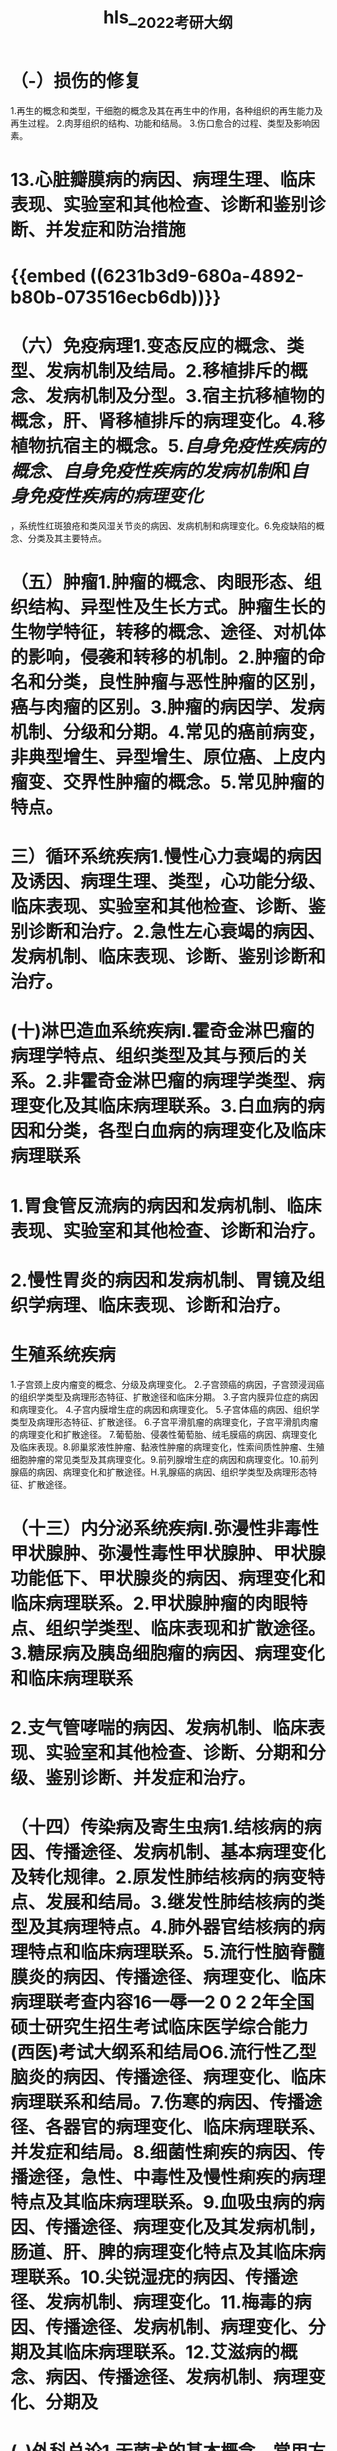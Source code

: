 :PROPERTIES:
:ID: C5BB784B-4075-4469-8AEB-5D6A2D8FA398
:END:

#+file-path: file:///Users/waytrue/Zotero/storage/KGUA689S/2022考研大纲.pdf
#+file: [[file:///Users/waytrue/Zotero/storage/KGUA689S/2022考研大纲.pdf][2022考研大纲.pdf]]
#+title: hls__2022考研大纲

* （-）损伤的修复
:PROPERTIES:
:hl-page: 10
:ls-type: annotation
:id: 62300d52-b3cc-4e7e-a6aa-247205d1a62d
:END:
1.再生的概念和类型，干细胞的概念及其在再生中的作用，各种组织的再生能力及再生过程。
2.肉芽组织的结构、功能和结局。
3.伤口愈合的过程、类型及影响因素。
* 13.心脏瓣膜病的病因、病理生理、临床表现、实验室和其他检查、诊断和鉴别诊断、并发症和防治措施
:PROPERTIES:
:ls-type: annotation
:hl-page: 18
:id: 623038bf-f97e-4f23-b5e4-181fd8753938
:END:
* {{embed ((6231b3d9-680a-4892-b80b-073516ecb6db))}}
:PROPERTIES:
:hl-page: 10
:ls-type: annotation
:id: 6231afa6-9ae5-4e3a-b903-85545c1510bd
:END:
* （六）免疫病理1.变态反应的概念、类型、发病机制及结局。2.移植排斥的概念、发病机制及分型。3.宿主抗移植物的概念，肝、肾移植排斥的病理变化。4.移植物抗宿主的概念。5.[[自身免疫性疾病的概念]]、[[自身免疫性疾病的发病机制]]和[[自身免疫性疾病的病理变化]]
:PROPERTIES:
:hl-page: 11
:ls-type: annotation
:id: 6233f476-465c-431b-b3ee-e3169a4f9dae
:END:
，系统性红斑狼疮和类风湿关节炎的病因、发病机制和病理变化。6.免疫缺陷的概念、分类及其主要特点。
* （五）肿瘤1.肿瘤的概念、肉眼形态、组织结构、异型性及生长方式。肿瘤生长的生物学特征，转移的概念、途径、对机体的影响，侵袭和转移的机制。2.肿瘤的命名和分类，良性肿瘤与恶性肿瘤的区别，癌与肉瘤的区别。3.肿瘤的病因学、发病机制、分级和分期。4.常见的癌前病变，非典型增生、异型增生、原位癌、上皮内瘤变、交界性肿瘤的概念。5.常见肿瘤的特点。
:PROPERTIES:
:ls-type: annotation
:hl-page: 11
:id: 62354d9c-e623-4a8a-a6fd-8e33fe60008b
:END:
* 三）循环系统疾病1.慢性心力衰竭的病因及诱因、病理生理、类型，心功能分级、临床表现、实验室和其他检查、诊断、鉴别诊断和治疗。2.急性左心衰竭的病因、发病机制、临床表现、诊断、鉴别诊断和治疗。
:PROPERTIES:
:ls-type: annotation
:hl-page: 17
:id: 623c3118-6f20-47ec-9fce-41e856e10403
:END:
* (十)淋巴造血系统疾病I.霍奇金淋巴瘤的病理学特点、组织类型及其与预后的关系。2.非霍奇金淋巴瘤的病理学类型、病理变化及其临床病理联系。3.白血病的病因和分类，各型白血病的病理变化及临床病理联系
:PROPERTIES:
:ls-type: annotation
:hl-page: 13
:id: 62411db5-607d-45cf-a62d-67f071bf5f72
:END:
* 1.胃食管反流病的病因和发病机制、临床表现、实验室和其他检查、诊断和治疗。
:PROPERTIES:
:ls-type: annotation
:hl-page: 18
:id: 6244377c-5394-47b2-9b31-fa01bb7b66c3
:END:
* 2.慢性胃炎的病因和发病机制、胃镜及组织学病理、临床表现、诊断和治疗。
:PROPERTIES:
:ls-type: annotation
:hl-page: 18
:id: 624570c9-6179-45ab-a6e7-08a939a1e9de
:END:
* 生殖系统疾病
:PROPERTIES:
:hl-page: 14
:ls-type: annotation
:id: 624661b1-87cc-46ae-abfc-cdadf6e5d736
:END:
1.子宫颈上皮内瘤变的概念、分级及病理变化。
2.子宫颈癌的病因，子宫颈浸润癌的组织学类型及病理形态特征、扩散途径和临床分期。
3.子宫内膜异位症的病因和病理变化。
4.子宫内膜增生症的病因和病理变化。
5.子宫体癌的病因、组织学类型及病理形态特征、扩散途径。
6.子宫平滑肌瘤的病理变化，子宫平滑肌肉瘤的病理变化和扩散途径。
7.葡萄胎、侵袭性葡萄胎、绒毛膜癌的病因、病理变化及临床表现。8.卵巢浆液性肿瘤、黏液性肿瘤的病理变化，性索间质性肿瘤、生殖细胞肿瘤的常见类型及其病理变化。9.前列腺增生症的病因和病理变化。10.前列腺癌的病因、病理变化和扩散途径。H.乳腺癌的病因、组织学类型及病理形态特征、扩散途径。
* （十三）内分泌系统疾病I.弥漫性非毒性甲状腺肿、弥漫性毒性甲状腺肿、甲状腺功能低下、甲状腺炎的病因、病理变化和临床病理联系。2.甲状腺肿瘤的肉眼特点、组织学类型、临床表现和扩散途径。3.糖尿病及胰岛细胞瘤的病因、病理变化和临床病理联系
:PROPERTIES:
:ls-type: annotation
:hl-page: 14
:id: 6247afe5-1eca-418c-85e5-4b35f4bdfa8e
:END:
* 2.支气管哮喘的病因、发病机制、临床表现、实验室和其他检查、诊断、分期和分级、鉴别诊断、并发症和治疗。
:PROPERTIES:
:ls-type: annotation
:hl-page: 16
:id: 62484907-c1e7-4161-97e3-9c10f97083cc
:END:
* （十四）传染病及寄生虫病1.结核病的病因、传播途径、发病机制、基本病理变化及转化规律。2.原发性肺结核病的病变特点、发展和结局。3.继发性肺结核病的类型及其病理特点。4.肺外器官结核病的病理特点和临床病理联系。5.流行性脑脊髓膜炎的病因、传播途径、病理变化、临床病理联考查内容16一辱一2 0 2 2年全国硕士研究生招生考试临床医学综合能力(西医)考试大纲系和结局O6.流行性乙型脑炎的病因、传播途径、病理变化、临床病理联系和结局。7.伤寒的病因、传播途径、各器官的病理变化、临床病理联系、并发症和结局。8.细菌性痢疾的病因、传播途径，急性、中毒性及慢性痢疾的病理特点及其临床病理联系。9.血吸虫病的病因、传播途径、病理变化及其发病机制，肠道、肝、脾的病理变化特点及其临床病理联系。10.尖锐湿疣的病因、传播途径、发病机制、病理变化。11.梅毒的病因、传播途径、发病机制、病理变化、分期及其临床病理联系。12.艾滋病的概念、病因、传播途径、发病机制、病理变化、分期及
:PROPERTIES:
:ls-type: annotation
:hl-page: 14
:id: 6248e1b8-3071-4a0f-98c1-b2804078a0bb
:END:
* (-)外科总论1.无菌术的基本概念、常用方法及无菌操作的原则。2.外科患者体液代谢失调与酸碱平衡失调的概念、病理生理、临床表现、诊断及防治、临床处理的基本原则。3.输血的适应证、注意事项和并发症的防治，自体输血，血浆代用品及血液成分制品的种类和应用。4.外科休克的基本概念、病因、病理生理、临床表现、诊断要点及治疗原则。5.重症监护的内容与应用，常见器官功能衰竭的治疗原则。6.疼痛的分类、评估及治疗。7.围手术期处理:术前准备、术后处理的目的与内容，术后并发症的防治。8.外科患者营养代谢的概念，肠内、肠外营养的选择及并发症的防治。9.外科感染(1)外科感染的概念、病理、临床表现、诊断及防治原则。(2)浅部组织及手部化脓性感染的病因、临床表现及治疗原则。(3)全身性外科感染的病因、致病菌、临床表现及诊治。(4)有芽胞厌氧菌感染的临床表现、诊断与鉴别诊断要点及防治原则。(5)外科应用抗菌药物的原则。10.创伤的概念和分类。创伤的病理、诊断与治疗。H.烧伤的伤情判断、病理生理、临床分期和各期的治疗原则。烧伤并发症的临床表现与诊断、防治要点。12.肿瘤(1)肿瘤的分类、病因与发病机制、病理、临床表现、诊断与防治。(2)常见体表肿瘤的临床特点与诊治原则。13.移植的概念、分类与免疫学基础，器官移植，排斥反应及其防治。14.麻醉与复苏(1)麻醉前准备内容及麻醉前用药的选择。(2)常用麻醉的方法、药物、操作要点、临床应用及并发症的防治。(3)心、肺、脑复苏的概念，操作要领和治疗。15.外科微创技术:内镜技术及腔镜外科技术的临床应用
:PROPERTIES:
:ls-type: annotation
:hl-page: 21
:id: 624a49d0-e1ac-4adc-b148-2be6bc65b86a
:END:
